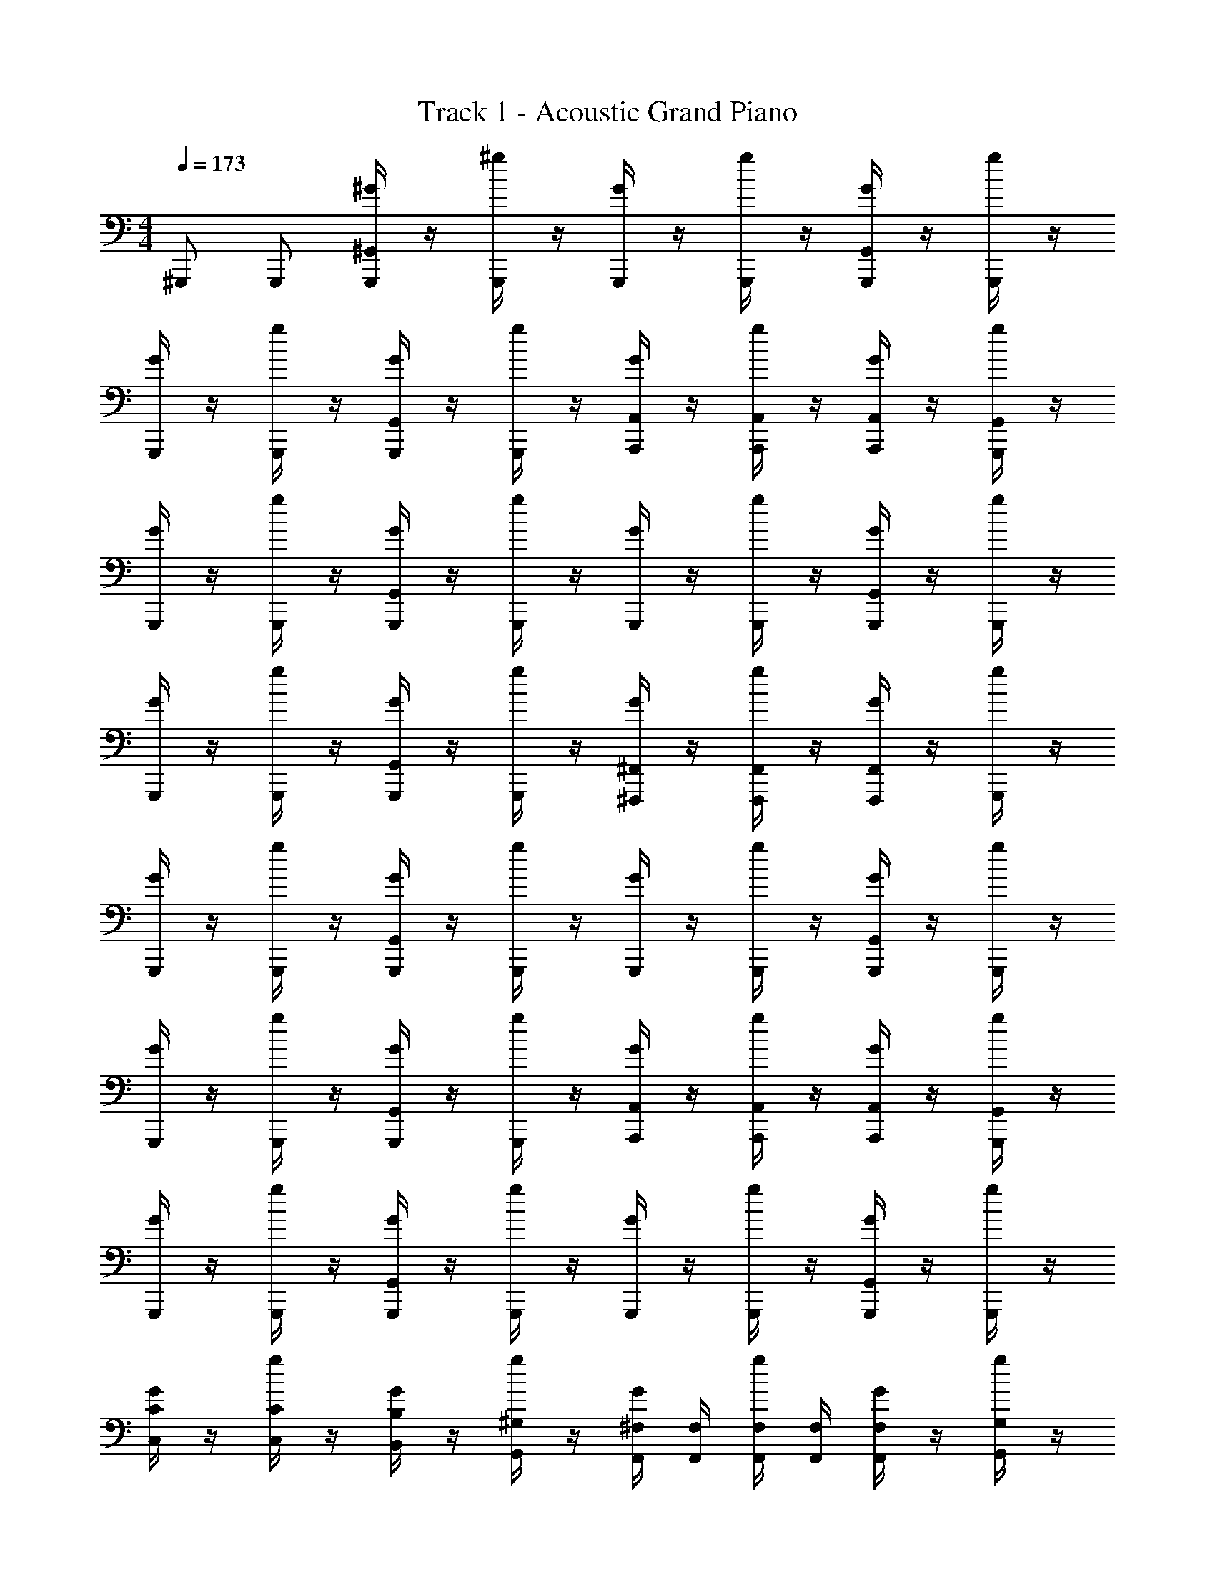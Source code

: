 X: 1
T: Track 1 - Acoustic Grand Piano
Z: ABC Generated by Starbound Composer v0.8.7
L: 1/4
M: 4/4
Q: 1/4=173
K: C
^G,,,/ G,,,/ [^G/4^G,,/G,,,/] z/4 [^g/4G,,,/] z/4 [G/4G,,,/] z/4 [g/4G,,,/] z/4 [G/4G,,,/G,,/] z/4 [g/4G,,,/] z/4 
[G/4G,,,/] z/4 [g/4G,,,/] z/4 [G/4G,,,/G,,/] z/4 [g/4G,,,/] z/4 [G/4A,,,/A,,/] z/4 [g/4A,,,/A,,/] z/4 [G/4A,,,/A,,/] z/4 [g/4G,,,/G,,/] z/4 
[G/4G,,,/] z/4 [g/4G,,,/] z/4 [G/4G,,,/G,,/] z/4 [g/4G,,,/] z/4 [G/4G,,,/] z/4 [g/4G,,,/] z/4 [G/4G,,,/G,,/] z/4 [g/4G,,,/] z/4 
[G/4G,,,/] z/4 [g/4G,,,/] z/4 [G/4G,,,/G,,/] z/4 [g/4G,,,/] z/4 [G/4^F,,,/^F,,/] z/4 [g/4F,,,/F,,/] z/4 [G/4F,,,/F,,/] z/4 [g/4G,,,/] z/4 
[G/4G,,,/] z/4 [g/4G,,,/] z/4 [G/4G,,,/G,,/] z/4 [g/4G,,,/] z/4 [G/4G,,,/] z/4 [g/4G,,,/] z/4 [G/4G,,,/G,,/] z/4 [g/4G,,,/] z/4 
[G/4G,,,/] z/4 [g/4G,,,/] z/4 [G/4G,,,/G,,/] z/4 [g/4G,,,/] z/4 [G/4A,,,/A,,/] z/4 [g/4A,,,/A,,/] z/4 [G/4A,,,/A,,/] z/4 [g/4G,,,/G,,/] z/4 
[G/4G,,,/] z/4 [g/4G,,,/] z/4 [G/4G,,,/G,,/] z/4 [g/4G,,,/] z/4 [G/4G,,,/] z/4 [g/4G,,,/] z/4 [G/4G,,,/G,,/] z/4 [g/4G,,,/] z/4 
[G/4C,/C/] z/4 [g/4C,/C/] z/4 [G/4B,,/B,/] z/4 [g/4G,,/^G,/] z/4 [G/4^F,/4F,,/4] [F,,/4F,/4] [g/4F,/4F,,/4] [F,,/4F,/4] [G/4F,/F,,/] z/4 [g/4G,,/G,/] z/4 
G,,,/ G,,,/ [G/4G,,/G,,,/] z/4 [g/4G,,,/] z/4 [G/4G,,,/] z/4 [g/4G,,,/] z/4 [G/4G,,,/G,,/] z/4 [g/4G,,,/] z/4 
[G/4G,,,/] z/4 [g/4G,,,/] z/4 [G/4G,,,/G,,/] z/4 [g/4G,,,/] z/4 [G/4A,,,/A,,/] z/4 [g/4A,,,/A,,/] z/4 [G/4A,,,/A,,/] z/4 [g/4G,,,/] z/4 
[G/4G,,,/] z/4 [g/4G,,,/] z/4 [G/4G,,,/G,,/] z/4 [g/4G,,,/] z/4 [G/4G,,,/] z/4 [g/4G,,,/] z/4 [G/4G,,,/G,,/] z/4 [g/4G,,,/] z/4 
[G/4G,,,/] z/4 [g/4G,,,/] z/4 [G/4G,,,/G,,/] z/4 [g/4G,,,/] z/4 [G/4F,,,/] z/4 [g/4F,,,/] z/4 [G/4F,,,/] z/4 [g/4G,,,/] z/4 
[G/4G,,,/] z/4 [g/4G,,,/] z/4 [G/4G,,/G,,,/] z/4 [g/4G,,,/] z/4 [G/4G,,,/] z/4 [g/4G,,,/] z/4 [G/4G,,,/G,,/] z/4 [g/4G,,,/] z/4 
[G/4G,,,/] z/4 [g/4G,,,/] z/4 [G/4G,,,/G,,/] z/4 [g/4G,,,/] z/4 [G/4A,,,/A,,/] z/4 [g/4A,,,/A,,/] z/4 [G/4A,,,/A,,/] z/4 [g/4G,,,/] z/4 
[G/4G,,,/] z/4 [g/4G,,,/] z/4 [G/4G,,,/G,,/] z/4 [g/4G,,,/] z/4 [G/4G,,,/] z/4 [g/4G,,,/] z/4 [G/4G,,,/G,,/] z/4 [g/4G,,,/] z/4 
[G/4C,/C/] z/4 [g/4C,/C/] z/4 [G/4B,,/B,/] z/4 [g/4G,,/G,/] z/4 [G/4F,/4F,,/4] [F,/4F,,/4] [g/4F,/4F,,/4] [F,/4F,,/4] [G/4F,/4F,,/4] [F,/4F,,/4] [g/4G,,/G,/] z/4 
G,,,/ G,,,/ [G/4G,,/G,,,/] z/4 [g/4G,,,/] z/4 [G/4G,,,/] z/4 [g/4G,,,/] z/4 [G/4G,,,/G,,/] z/4 [g/4G,,,/] z/4 
[G/4G,,,/] z/4 [g/4G,,,/] z/4 [G/4G,,,/G,,/] z/4 [g/4G,,,/] z/4 [G/4A,,,/A,,/] z/4 [g/4A,,,/A,,/] z/4 [G/4A,,,/A,,/] z/4 [g/4G,,,/] z/4 
[G/4G,,,/] z/4 [g/4G,,,/] z/4 [G/4G,,/G,,,/] z/4 [g/4G,,,/] z/4 [G/4G,,,/] z/4 [g/4G,,,/] z/4 [G/4G,,,/G,,/] z/4 [g/4G,,,/] z/4 
[G/4G,,,/] z/4 [g/4G,,,/] z/4 [G/4G,,,/G,,/] z/4 [g/4G,,,/] z/4 [G/4A,,,/A,,/] z/4 [g/4A,,,/A,,/] z/4 [G/4A,,,/A,,/] z/4 [g/4G,,,/] z/4 
[G/4G,,,/] z/4 [g/4G,,,/] z/4 [G/4G,,/G,,,/] z/4 [g/4G,,,/] z/4 [G/4G,,,/] z/4 [g/4G,,,/] z/4 [G/4G,,,/G,,/] z/4 [g/4G,,,/] z/4 
[G/4G,,,/] z/4 [g/4G,,,/] z/4 [G/4G,,,/G,,/] z/4 [g/4G,,,/] z/4 [G/4A,,,/A,,/] z/4 [g/4A,,,/A,,/] z/4 [G/4A,,,/A,,/] z/4 [g/4G,,,/] z/4 
[G/4G,,,/] z/4 [g/4G,,,/] z/4 [G/4G,,/G,,,/] z/4 [g/4G,,,/] z/4 [G/4G,,,/] z/4 [g/4G,,,/] z/4 [G/4G,,,/G,,/] z/4 [g/4G,,,/] z/4 
[G/4G,,,/] z/4 [g/4G,,,/] z/4 [G/4G,,,/G,,/] z/4 [g/4G,,,/] z/4 [G/4A,,,/A,,/] z/4 [g/4A,,,/A,,/] z/4 [G/4A,,,/A,,/] z/4 [g/4G,,,/] z/4 
[G/g/G,,,/] [G/g/G,,,/] [A/a/G,,,/G,,/] [A/a/G,,,/] [A/a/G,,,/] [A/a/G,,,/] [_B/_b/G,,/G,,,/] [B/b/G,,,/] 
[B/b/G,,,/] [B/b/G,,,/] [=B/=b/G,,,/G,,/] [B/b/G,,,/] [B/b/G,,,/] [B/b/G,,,/] [c/c'/G,,/G,,,/] [c/c'/G,,,/] 
[c/c'/G,,,/] [c/c'/G,,,/] [^c/^c'/G,,,/G,,/] [c/c'/G,,,/] [c/c'/G,,,/] [c/c'/G,,,/] [d/d'/G,,/G,,,/] [d/d'/G,,,/] 
[d/d'/G,,,/] [d/d'/G,,,/] [^d/^d'/G,,,/G,,/] [d/d'/G,,,/] [d/d'/G,,,/] [d/d'/G,,,/] [e/e'/G,,/G,,,/] [e/e'/G,,,/] 
G,,,/ [e3/28e'3/28G,,,/] z11/28 [e'3/28e3/28G,,/G,,,/] z11/28 [e'3/28e3/28G,,,/] z11/28 G,,,/ [f'3/28f3/28G,,,/] z11/28 [f'3/28f3/28G,,,/G,,/] z11/28 [f'3/28f3/28G,,,/] z11/28 
[f'3/28f3/28G,,,/] z11/28 [f'3/28f3/28G,,,/] z11/28 [f'3/28f3/28G,,/G,,,/] z11/28 [f'3/28f3/28G,,,/] z11/28 G,,,/ [^f'3/28^f3/28G,,,/] z11/28 [f'3/28f3/28G,,,/G,,/] z11/28 [f'3/28f3/28G,,,/] z11/28 
[g/^g'/G,,,/] [G/g/G,,,/] [z/4G3/7G,,,/G,,/] [g5/28g'3/7] z/14 [g5/28G3/7G,,,/] z/14 [g5/28g'3/7] z/14 [g5/28G3/7G,,,/] z/14 [g5/28g'3/7] z/14 [g5/28G3/7G,,,/] z/14 [g5/28g'3/7] z/14 [g5/28G3/7G,,,/G,,/] z/14 [g5/28g'3/7] z/14 [g5/28G3/7G,,,/] z/14 [g5/28g'3/7] z57/14 
[z/G,11/18G11/18] ^D/7 C5/14 d15/32 z/32 d15/32 z/32 [G,,63/32G,,,63/32] z/32 
[z/G,11/18G11/18] D/7 C5/14 d15/32 z/32 d15/32 z/32 [G,,,31/32G,,31/32] z/32 [G,,,31/32G,,31/32] z/32 
[G,31/32G,,31/32] z/32 G,,,31/32 z/32 =F,,5/14 z/7 =F,5/14 z9/14 B,/5 z3/10 
=G,,5/14 z9/14 [z=G,,,3/G,,3/] [^G,,63/32^G,,,63/32] z/32 
[g'/6g/6] z/30 =g11/70 z2/63 =f29/180 z/30 d/6 =c7/32 z/32 [C23/32c23/32G,,23/32] z/32 [C23/32c23/32G,,23/32] z/32 [c23/32C23/32G,,23/32] z/32 [c23/32C23/32G,,23/32] z/32 
[g'/6^g/6] z/30 =g11/70 z2/63 f29/180 z/30 d/6 c7/32 z/32 [C23/32c23/32G,,23/32] z/32 [C23/32c23/32G,,23/32] z/32 [c23/32C23/32G,,23/32] z/32 [C23/32c23/32G,,23/32] z/32 
G3/32 z5/288 =G7/72 z/96 ^F3/32 z/48 =F2/21 z/112 E5/48 z/120 D13/140 z/42 =D/12 z/36 ^C5/63 z2/63 =C23/288 z/32 [G,23/32^G23/32G,,23/32] z33/32 =G,,3/32 z5/32 ^G,,/32 z3/160 G,3/140 z19/28 G,/36 z2/9 
[=G,/32=G/32g/32] z15/32 [^G,/32^G/32^g/32] z15/32 [G,/32G/32g/32] z7/32 [G,/36G/36g/36] z2/9 [G,/32G/32g/32] z7/32 [G,/36G/36g/36] z2/9 [G,/32G/32g/32] z15/32 [G,/32G/32g/32] z39/32 [G,/36G/36g/36] z2/9 
[z/G,11/18G11/18] ^D/7 C5/14 d15/32 z/32 d15/32 z/32 [G,,63/32G,,,63/32] z/32 
[z/G,11/18G11/18] D/7 C5/14 d15/32 z/32 d15/32 z/32 [G,,,31/32G,,31/32] z/32 [G,,,31/32G,,31/32] z/32 
[g'/6g/6] z/30 =g11/70 z2/63 f29/180 z/30 d/6 c7/32 z/32 [C23/32c23/32G,,23/32] z/32 [C23/32c23/32G,,23/32] z/32 [c23/32C23/32G,,23/32] z/32 [c23/32C23/32G,,23/32] z/32 
[g'/6^g/6] z/30 =g11/70 z2/63 f29/180 z/30 d/6 c7/32 z/32 [C23/32c23/32G,,23/32] z/32 [C23/32c23/32G,,23/32] z/32 [c23/32C23/32G,,23/32] z/32 [C23/32c23/32G,,23/32] z/32 
[G,15/32G31/32G,,47/32] z33/32 =G,,15/32 z/32 d15/32 z/32 d15/32 z/32 d15/32 z/32 d15/32 z/32 
G3/32 z5/288 =G7/72 z/96 ^F3/32 z/48 =F2/21 z/112 E5/48 z/120 D13/140 z/42 =D/12 z/36 ^C5/63 z2/63 =C23/288 z/32 [z=G,,,3/G,,3/] [^G,,63/32^G,,,63/32] z9/32 
[e23/32=c'23/32e3/4] z/32 [e13/18c'13/18e3/4] z/36 [f23/32^c'23/32] z/32 [f13/18c'13/18] z/36 [^f23/32=d'23/32] z129/32 
[z/G,11/18^G11/18] ^D/7 C5/14 d15/32 z/32 d15/32 z/32 [G,,63/32G,,,63/32] z/32 
[z/G,11/18G11/18] D/7 C5/14 d15/32 z/32 d15/32 z/32 [G,,,31/32G,,31/32] z/32 [G,,,31/32G,,31/32] z/32 
[G,31/32G,,31/32] z/32 G,,,31/32 z/32 F,,5/14 z/7 F,5/14 z9/14 B,/5 z3/10 
=G,,5/14 z9/14 [z=G,,,3/G,,3/] [^G,,63/32^G,,,63/32] z/32 
[g'/6^g/6] z/30 =g11/70 z2/63 =f29/180 z/30 d/6 c7/32 z/32 [C23/32c23/32G,,23/32] z/32 [C23/32c23/32G,,23/32] z/32 [c23/32C23/32G,,23/32] z/32 [c23/32C23/32G,,23/32] z/32 
[g'/6^g/6] z/30 =g11/70 z2/63 f29/180 z/30 d/6 c7/32 z/32 [C23/32c23/32G,,23/32] z/32 [C23/32c23/32G,,23/32] z/32 [c23/32C23/32G,,23/32] z/32 [C23/32c23/32G,,23/32] z/32 
G3/32 z5/288 =G7/72 z/96 ^F3/32 z/48 =F2/21 z/112 E5/48 z/120 D13/140 z/42 =D/12 z/36 ^C5/63 z2/63 =C23/288 z/32 [G,23/32^G23/32G,,23/32] z33/32 =G,,3/32 z5/32 ^G,,/32 z3/160 G,3/140 z19/28 G,/36 z2/9 
[G,/32G/32^g/32] z15/32 [G,/32G/32g/32] z15/32 [G,/32G/32g/32] z7/32 [G,/36G/36g/36] z2/9 [G,/32G/32g/32] z7/32 [G,/36G/36g/36] z2/9 [A,/32A/32a/32] z63/32 
[z/G,11/18G11/18] ^D/7 C5/14 d15/32 z/32 d15/32 z/32 [G,,63/32G,,,63/32] z/32 
[z/G,11/18G11/18] D/7 C5/14 d15/32 z/32 d15/32 z/32 [B,,,63/32B,,63/32] z/32 
[G,15/32G31/32G,,47/32] z33/32 =G,,15/32 z/32 d15/32 z/32 d15/32 z/32 d15/32 z/32 d15/32 z/32 
G3/32 z5/288 =G7/72 z/96 ^F3/32 z/48 =F2/21 z/112 E5/48 z/120 D13/140 z/42 =D/12 z/36 ^C5/63 z2/63 =C23/288 z/32 [z=G,,,3/G,,3/] [^G,,63/32^G,,,63/32] z/32 
[g'/6g/6] z/30 =g11/70 z2/63 f29/180 z/30 d/6 c7/32 z/32 [C23/32c23/32G,,23/32] z/32 [C23/32c23/32G,,23/32] z/32 [c23/32C23/32G,,23/32] z/32 [c23/32C23/32G,,23/32] z/32 
[g'/6^g/6] z/30 =g11/70 z2/63 f29/180 z/30 d/6 c7/32 z/32 [C23/32c23/32G,,23/32] z/32 [C23/32c23/32G,,23/32] z/32 [c23/32C23/32G,,23/32] z/32 [c23/32C23/32G,,23/32] z257/32 
G,,,/ G,,,/ [G,,,/G,,/^G/^g/] G,,,/ G,,,/ G,,,/ [G,,,/G,,/G/g/] G,,,/ 
G,,,/ G,,,/ [G,,,/G,,/G/g/] G,,,/ [A,,/A,,,/A/a/] [A,,,/A,,/A/a/] [A,,,/A,,/A/a/] [G,,,/g/G/] 
G,,,/ G,,,/ [G,,,/G,,/G/g/] G,,,/ G,,,/ G,,,/ [G,,/G,,,/G/g/] G,,,/ 
G,,,/ G,,,/ [G,,,/G,,/G/g/] G,,,/ [^F,,/F,,,/^f/^F/] [F,,,/F,,/F/f/] [F,,,/F,,/F/f/] [G,,,/G/g/] 
G,,,/ G,,,/ [G,,,/G,,/G/g/] G,,,/ G,,,/ G,,,/ [G,,/G,,,/G/g/] G,,,/ 
G,,,/ G,,,/ [G,,,/G,,/g/G/] [G,,,/G,,/g/G/] [A,,,/A,,/a/A/] [A,,,/A,,/A/a/] [A,,,/A,,/A/a/] [G,,,/g/G/] 
G,,,/ G,,,/ [G,,,/G,,/G/g/] G,,,/ G,,,/ G,,,/ [G,,/G,,,/G/g/] G,,,/ 
B,,3/28 ^C,17/168 z/96 ^D,3/32 z/112 E,3/28 z/112 ^F,3/32 z/96 G,17/168 _B,3/28 =B,23/32 z/32 _B,3/32 A,3/32 z/80 G,13/160 z/96 =G,7/72 F,23/288 =F,23/224 z/84 E,/12 z/84 D,25/252 =D,5/63 C,17/168 z/96 =C,13/160 z/80 B,,3/32 _B,,3/32 [A,,39/32A,,,39/32] z/32 
G,,,/ G,,,/ [G,,,/G,,/G/g/] G,,,/ G,,,/ G,,,/ [G,,/G,,,/G/g/] G,,,/ 
G,,,/ G,,,/ [G,,,/G,,/G/g/] G,,,/ [A,,/A,,,/A/a/] [A,,,/A,,/A/a/] [A,,,/A,,/A/a/] [G,,,/g/G/] 
G,,,/ G,,,/ [G,,,/G,,/G/g/] G,,,/ G,,,/ G,,,/ [G,,/G,,,/G/g/] G,,,/ 
G,,,/ G,,,/ [G,,,/G,,/G/g/] G,,,/ [F,,/F,,,/f/F/] [F,,,/F,,/F/f/] [F,,,/F,,/F/f/] [G,,,/g/G/] 
G,,,/ G,,,/ [G,,,/G,,/G/g/] G,,,/ G,,,/ G,,,/ [G,,/G,,,/G/g/] G,,,/ 
G,,,/ G,,,/ [G,,,/G,,/g/G/] [G,,,/G,,/g/G/] [A,,,/A,,/a/A/] [A,,,/A,,/A/a/] [A,,,/A,,/A/a/] [G,,,/g/G/] 
G,,,/ G,,,/ [G,,,/G,,/G/g/] G,,,/ G,,,/ G,,,/ [G,,/G,,,/G/g/] G,,,/ 
G,,,/ G,,,/ [G,,,/G,,/] G,,,/ G,,,/ G,,,/ [A,,/A,,,/] [A,,/A,,,/] 
[z/^G,11/18G11/18] ^D/7 C5/14 d15/32 z/32 d15/32 z/32 [G,,63/32G,,,63/32] z/32 
[z/G,11/18G11/18] D/7 C5/14 d15/32 z/32 d15/32 z/32 [G,,,31/32G,,31/32] z/32 [G,,31/32G,,,31/32] z/32 
[z/G,11/18G11/18] D/7 C5/14 d15/32 z/32 d15/32 z/32 [B,,,31/32=B,,63/32] z/32 B,,,31/32 z17/32 
[c'15/32^C,,15/32^C,15/32] z/32 [b15/32B,,,15/32B,,15/32] z/32 [a15/32A,,,15/32A,,15/32] z/32 [g63/32G,,63/32G,,,63/32] z/32 [z/G,11/18G11/18] 
D/7 C5/14 d15/32 z/32 d15/32 z/32 [G,,,63/32G,,63/32] z/32 [z/G,11/18G11/18] 
D/7 C5/14 d15/32 z/32 d15/32 z/32 [A,,,63/32A,,63/32] z/32 [z/G,11/18G11/18] 
D/7 C5/14 d15/32 z/32 d15/32 z/32 [B,,,63/32B,,63/32] z17/32 
[c'15/32C,,15/32C,15/32] z/32 [b15/32B,,,15/32B,,15/32] z/32 [a15/32A,,,15/32A,,15/32] z/32 [g63/32G,,63/32G,,,63/32] z/32 [z/G,11/18G11/18] 
D/7 C5/14 d15/32 z/32 d15/32 z/32 [G,,,63/32G,,63/32] z/32 [z/G,11/18G11/18] 
D/7 C5/14 d15/32 z/32 d15/32 z/32 [A,,,63/32A,,63/32] z/32 [z/G,11/18G11/18] 
D/7 C5/14 d15/32 z/32 d15/32 z/32 [B,,,63/32B,,63/32] z17/32 
[c'15/32C,,15/32C,15/32] z/32 [b15/32B,,,15/32B,,15/32] z/32 [a15/32A,,,15/32A,,15/32] z/32 [g63/32G,,63/32G,,,63/32] z/32 [z/G,11/18G11/18] 
D/7 C5/14 d15/32 z/32 d15/32 z/32 [G,,,63/32G,,63/32] z/32 [z/G,11/18G11/18] 
D/7 C5/14 d15/32 z/32 d15/32 z/32 [A,,,63/32A,,63/32] z/32 [z/G,11/18G11/18] 
D/7 C5/14 d15/32 z/32 d15/32 z/32 [B,,,63/32B,,63/32] z/32 B,,3/28 C,17/168 z/96 ^D,3/32 z/112 E,3/28 z/112 ^F,3/32 z/96 
G,17/168 B,3/28 =B,23/32 z/32 _B,3/32 A,3/32 z/80 G,13/160 z/96 =G,7/72 F,23/288 =F,23/224 z/84 E,/12 z/84 D,25/252 =D,5/63 C,17/168 z/96 =C,13/160 z/80 B,,3/32 _B,,3/32 [A,,39/32A,,,39/32] z/32 G,,,/ G,,,/ 
[g/4G,,/G,,,/] z/4 [g'/4G,,,/] z/4 [g/4G,,,/] z/4 [g'/4G,,,/] z/4 [g/4G,,/G,,,/] z/4 [g'/4G,,,/] z/4 [g/4G,,,/] z/4 [g'/4G,,,/] z/4 
[g/4G,,,/G,,/] z/4 [g'/4G,,,/] z/4 [g/4A,,/A,,,] z/4 [g'/4A,,/] z/4 [g/4A,,,/A,,/] z/4 [g'/4G,,,/G,,/] z/4 [g/4G,,,/] z/4 [g'/4G,,,/] z/4 
[g/4G,,,/G,,/] z/4 [g'/4G,,,/] z/4 [g/4G,,,/] z/4 [g'/4G,,,/] z/4 [g/4G,,,/G,,/] z/4 [g'/4G,,,/] z/4 [g/4G,,,/] z/4 [g'/4G,,,/] z/4 
[g/4G,,,/G,,/] z/4 [g'/4G,,,/] z/4 [g/4F,,,/F,,/] z/4 [g'/4F,,,/F,,/] z/4 [g/4F,,,/F,,/] z/4 [g'/4G,,,/G,,/] z/4 [g/4G,,,/] z/4 [g'/4G,,,/] z/4 
[g/4G,,,/G,,/] z/4 [g'/4G,,,/] z/4 [g/4G,,,/] z/4 [g'/4G,,,/] z/4 [g/4G,,,/G,,/] z/4 [g'/4G,,,/] z/4 [g/4G,,,/] z/4 [g'/4G,,,/] z/4 
[g/4G,,,/G,,/] z/4 [g'/4G,,,/] z/4 [g/4A,,,/A,,/] z/4 [g'/4A,,,/A,,/] z/4 [g/4A,,,/A,,/] z/4 [g'/4G,,,/G,,/] z/4 [g/4G,,,/] z/4 [g'/4G,,,/] z/4 
[g/4G,,,/G,,/] z/4 [g'/4G,,,/] z/4 [g/4G,,,/] z/4 [g'/4G,,,/] z/4 [g/4G,,,/G,,/] z/4 [g'/4G,,,/] z/4 [g/4C,/=C,,/] z/4 [g'/4C,/C,,/] z/4 
[g/4=B,,/B,,,/] z/4 [g'/4G,,/G,,,/] z/4 [g/4F,,/F,,,/] z/4 [g'/4F,,/F,,,/] z/4 [g/4F,,/F,,,/] z/4 [g'/4G,,/G,,,/] z/4 [g/G/G,,,/] [g/G/G,,,/] 
[a/A/G,,/G,,,/] [a/A/G,,,/] [a/A/G,,,/] [a/A/G,,,/] [_b/_B/G,,/G,,,/] [b/B/G,,,/] [b/B/G,,,/] [b/B/G,,,/] 
[=b/=B/G,,/G,,,/] [b/B/G,,,/] [b/B/G,,,/] [b/B/G,,,/] [=c'/c/G,,/G,,,/] [c'/c/G,,,/] [c'/c/G,,,/] [c'/c/G,,,/] 
[^c'/^c/G,,/G,,,/] [c'/c/G,,,/] [c'/c/G,,,/] [c'/c/G,,,/] [d'/=d/G,,/G,,,/] [d'/d/G,,,/] [d'/d/G,,,/] [d'/d/G,,,/] 
[^d'/^d/G,,/G,,,/] [d'/d/G,,,/] [d'/d/G,,,/] [d'/d/G,,,/] [e'/e/G,,/G,,,/] [e'/e/G,,,/] G,,,/ [e'3/28e3/28G,,,/] z11/28 
[e'3/28e3/28G,,/G,,,/] z11/28 [e3/28e'3/28G,,,/] z11/28 G,,,/ [=f3/28=f'3/28G,,,/] z11/28 [f3/28f'3/28G,,/G,,,/] z11/28 [f3/28f'3/28G,,,/] z11/28 [f'3/28f3/28G,,,/] z11/28 [f'3/28f3/28G,,,/] z11/28 
[f'3/28f3/28G,,/G,,,/] z11/28 [f3/28f'3/28G,,,/] z11/28 G,,,/ [^f'3/28^f3/28G,,,/] z11/28 [f'3/28f3/28G,,/G,,,/] z11/28 [f3/28f'3/28G,,,/] z11/28 [g'/g/G,,,/] [g/G/G,,,/] 
[z/4G3/7G,,/G,,,/] [g5/28g'3/7] z/14 [g5/28G3/7G,,,/] z/14 [g5/28g'3/7] z/14 [g5/28G3/7G,,,/] z/14 [g5/28g'3/7] z/14 [g5/28G3/7G,,,/] z/14 [g5/28g'3/7] z/14 [g5/28G3/7G,,,/G,,/] z/14 [g5/28g'3/7] z/14 [g5/28G3/7G,,,/] z/14 [g5/28g'3/7] z57/14 
[z/^G,11/18G11/18] D/7 C5/14 d15/32 z/32 d15/32 z/32 [G,,63/32G,,,63/32] z/32 
[z/G,11/18G11/18] D/7 C5/14 d15/32 z/32 d15/32 z/32 [G,,,31/32G,,31/32] z/32 [G,,,31/32G,,31/32] z/32 
[G,31/32G,,31/32] z/32 G,,,31/32 z/32 =F,,5/14 z/7 F,5/14 z9/14 =B,/5 z3/10 
=G,,5/14 z9/14 [z=G,,,3/G,,3/] [^G,,63/32^G,,,63/32] z/32 
[g'/6g/6] z/30 =g11/70 z2/63 =f29/180 z/30 d/6 =c7/32 z/32 [C23/32c23/32G,,23/32] z/32 [C23/32c23/32G,,23/32] z/32 [c23/32C23/32G,,23/32] z/32 [c23/32C23/32G,,23/32] z/32 
[g'/6^g/6] z/30 =g11/70 z2/63 f29/180 z/30 d/6 c7/32 z/32 [C23/32c23/32G,,23/32] z/32 [C23/32c23/32G,,23/32] z/32 [c23/32C23/32G,,23/32] z/32 [C23/32c23/32G,,23/32] z/32 
G3/32 z5/288 =G7/72 z/96 F3/32 z/48 =F2/21 z/112 E5/48 z/120 D13/140 z/42 =D/12 z/36 ^C5/63 z2/63 =C23/288 z/32 [G,23/32^G23/32G,,23/32] z33/32 =G,,3/32 z5/32 ^G,,/32 z3/160 G,3/140 z19/28 G,/36 z2/9 
[=G,/32=G/32g/32] z15/32 [^G,/32^G/32^g/32] z15/32 [G,/32G/32g/32] z7/32 [G,/36G/36g/36] z2/9 [G,/32G/32g/32] z7/32 [G,/36G/36g/36] z2/9 [G,/32G/32g/32] z15/32 [G,/32G/32g/32] z39/32 [G,/36G/36g/36] z2/9 
[z/G,11/18G11/18] ^D/7 C5/14 d15/32 z/32 d15/32 z/32 [G,,63/32G,,,63/32] z/32 
[z/G,11/18G11/18] D/7 C5/14 d15/32 z/32 d15/32 z/32 [G,,,31/32G,,31/32] z/32 [G,,,31/32G,,31/32] z/32 
[g'/6g/6] z/30 =g11/70 z2/63 f29/180 z/30 d/6 c7/32 z/32 [C23/32c23/32G,,23/32] z/32 [C23/32c23/32G,,23/32] z/32 [c23/32C23/32G,,23/32] z/32 [c23/32C23/32G,,23/32] z/32 
[g'/6^g/6] z/30 =g11/70 z2/63 f29/180 z/30 d/6 c7/32 z/32 [C23/32c23/32G,,23/32] z/32 [C23/32c23/32G,,23/32] z/32 [c23/32C23/32G,,23/32] z/32 [C23/32c23/32G,,23/32] z/32 
[G,15/32G31/32G,,47/32] z33/32 =G,,15/32 z/32 d15/32 z/32 d15/32 z/32 d15/32 z/32 d15/32 z/32 
G3/32 z5/288 =G7/72 z/96 ^F3/32 z/48 =F2/21 z/112 E5/48 z/120 D13/140 z/42 =D/12 z/36 ^C5/63 z2/63 =C23/288 z/32 [z=G,,,3/G,,3/] [^G,,63/32^G,,,63/32] z9/32 
[e23/32=c'23/32] z/32 [e13/18c'13/18] z/36 [f23/32^c'23/32] z/32 [f13/18c'13/18] z/36 [^f23/32=d'23/32] z129/32 
[z/G,11/18^G11/18] ^D/7 C5/14 d15/32 z/32 d15/32 z/32 [G,,63/32G,,,63/32] z/32 
[z/G,11/18G11/18] D/7 C5/14 d15/32 z/32 d15/32 z/32 [G,,,31/32G,,31/32] z/32 [G,,,31/32G,,31/32] z/32 
[G,31/32G,,31/32] z/32 G,,,31/32 z/32 F,,5/14 z/7 F,5/14 z9/14 B,/5 z3/10 
=G,,5/14 z9/14 [z=G,,,3/G,,3/] [^G,,63/32^G,,,63/32] z/32 
[g'/6^g/6] z/30 =g11/70 z2/63 =f29/180 z/30 d/6 c7/32 z/32 [C23/32c23/32G,,23/32] z/32 [C23/32c23/32G,,23/32] z/32 [c23/32C23/32G,,23/32] z/32 [c23/32C23/32G,,23/32] z/32 
[g'/6^g/6] z/30 =g11/70 z2/63 f29/180 z/30 d/6 c7/32 z/32 [C23/32c23/32G,,23/32] z/32 [C23/32c23/32G,,23/32] z/32 [c23/32C23/32G,,23/32] z/32 [C23/32c23/32G,,23/32] z/32 
G3/32 z5/288 =G7/72 z/96 ^F3/32 z/48 =F2/21 z/112 E5/48 z/120 D13/140 z/42 =D/12 z/36 ^C5/63 z2/63 =C23/288 z/32 [G,23/32^G23/32G,,23/32] z33/32 =G,,3/32 z5/32 ^G,,/32 z3/160 G,3/140 z19/28 G,/36 z2/9 
[G,/32G/32^g/32] z15/32 [G,/32G/32g/32] z15/32 [G,/32G/32g/32] z7/32 [G,/36G/36g/36] z2/9 [G,/32G/32g/32] z7/32 [G,/36G/36g/36] z2/9 [A,/32A/32a/32] z63/32 
[z/G,11/18G11/18] ^D/7 C5/14 d15/32 z/32 d15/32 z/32 [G,,63/32G,,,63/32] z/32 
[z/G,11/18G11/18] D/7 C5/14 d15/32 z/32 d15/32 z/32 [B,,,63/32B,,63/32] z/32 
[G,15/32G31/32G,,47/32] z33/32 =G,,15/32 z/32 d15/32 z/32 d15/32 z/32 d15/32 z/32 d15/32 z/32 
G3/32 z5/288 =G7/72 z/96 ^F3/32 z/48 =F2/21 z/112 E5/48 z/120 D13/140 z/42 =D/12 z/36 ^C5/63 z2/63 =C23/288 z/32 [z=G,,,3/G,,3/] [^G,,63/32^G,,,63/32] z/32 
[g'/6g/6] z/30 =g11/70 z2/63 f29/180 z/30 d/6 c7/32 z/32 [C23/32c23/32G,,23/32] z/32 [C23/32c23/32G,,23/32] z/32 [c23/32C23/32G,,23/32] z/32 [c23/32C23/32G,,23/32] z/32 
[g'/6^g/6] z/30 =g11/70 z2/63 f29/180 z/30 d/6 c7/32 z/32 [C23/32c23/32G,,23/32] z/32 [C23/32c23/32G,,23/32] z/32 [c23/32C23/32G,,23/32] z/32 [c23/32C23/32G,,23/32] 

